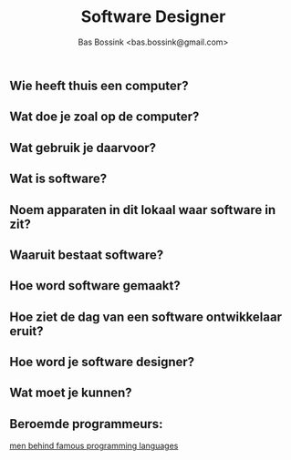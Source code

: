 #+TITLE: Software Designer
#+AUTHOR: Bas Bossink <bas.bossink@gmail.com>
** Wie heeft thuis een computer?
** Wat doe je zoal op de computer?
** Wat gebruik je daarvoor?
** Wat is software?
** Noem apparaten in dit lokaal waar software in zit?
** Waaruit bestaat software?
** Hoe word software gemaakt?
** Hoe ziet de dag van een software ontwikkelaar eruit?
** Hoe word je software designer?
** Wat moet je kunnen?
** Beroemde programmeurs:
[[http://blog.sherweb.com/the-men-behind-the-code-creators-of-famous-programming-languages/][men behind famous programming languages]] 
